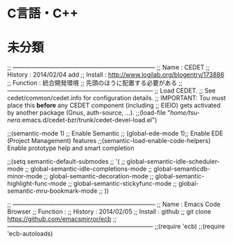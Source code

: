 * C言語・C++

* 未分類
;; -----------------------------------------------------------------------
;; Name     : CEDET
;; History  : 2014/02/04 add 
;; Install  : http://www.logilab.org/blogentry/173886
;; Function : 統合開発環境
;;            先頭のほうに配置する必要がある
;; ------------------------------------------------------------------------
;; Load CEDET.
;; See cedet/common/cedet.info for configuration details.
;; IMPORTANT: Tou must place this *before* any CEDET component (including
;; EIEIO) gets activated by another package (Gnus, auth-source, ...).
;;(load-file "/home/tsu-nera/.emacs.d/cedet-bzr/trunk/cedet-devel-load.el")

;;(semantic-mode 1)  ;; Enable Semantic
;; (global-ede-mode 1);; Enable EDE (Project Management) features
;;(semantic-load-enable-code-helpers)   Enable prototype help and smart completion

;;(setq semantic-default-submodes
;;      '(
;;	global-semantic-idle-scheduler-mode
;;	global-semantic-idle-completions-mode
;;	global-semanticdb-minor-mode
;;	global-semantic-decoration-mode
;;	global-semantic-highlight-func-mode
;;	global-semantic-stickyfunc-mode
;;	global-semantic-mru-bookmark-mode
;;	))

;; -----------------------------------------------------------------------
;; Name     : Emacs Code Browser
;; Function : 
;; History  : 2014/02/05
;; Install  : github
;;            git clone https://github.com/emacsmirror/ecb
;; ------------------------------------------------------------------------
;;(require 'ecb)
;;(require 'ecb-autoloads)
